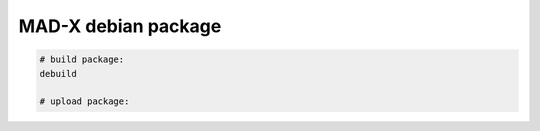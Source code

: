 MAD-X debian package
--------------------


.. code-block:: bash

    # build package:
    debuild

    # upload package:
